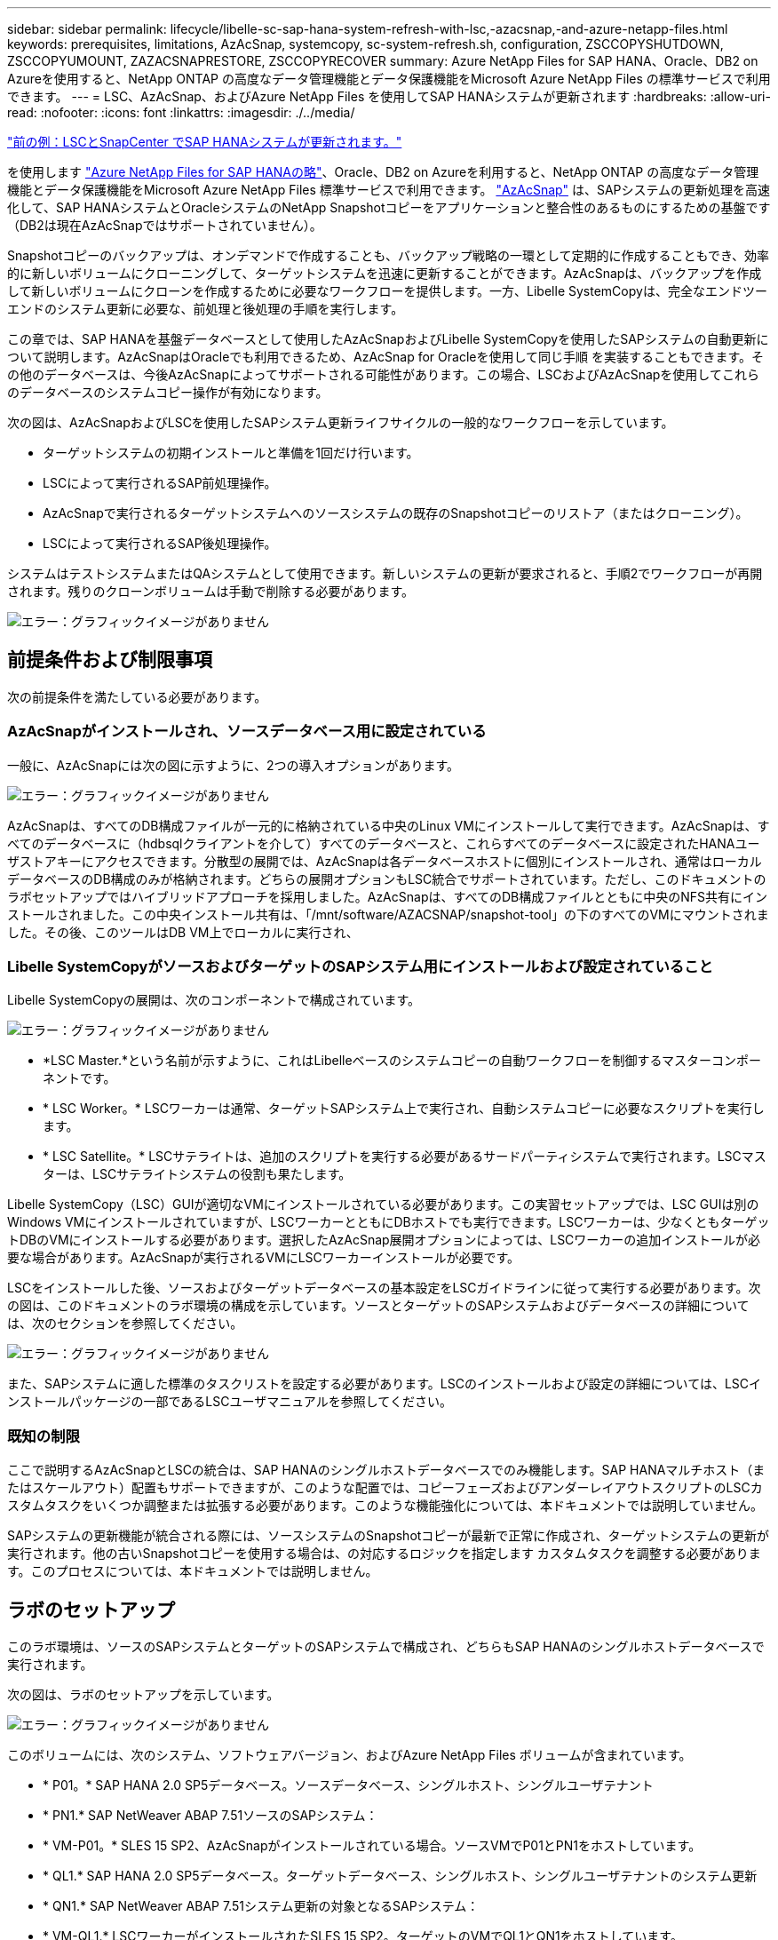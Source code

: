 ---
sidebar: sidebar 
permalink: lifecycle/libelle-sc-sap-hana-system-refresh-with-lsc,-azacsnap,-and-azure-netapp-files.html 
keywords: prerequisites, limitations, AzAcSnap, systemcopy, sc-system-refresh.sh, configuration, ZSCCOPYSHUTDOWN, ZSCCOPYUMOUNT, ZAZACSNAPRESTORE, ZSCCOPYRECOVER 
summary: Azure NetApp Files for SAP HANA、Oracle、DB2 on Azureを使用すると、NetApp ONTAP の高度なデータ管理機能とデータ保護機能をMicrosoft Azure NetApp Files の標準サービスで利用できます。 
---
= LSC、AzAcSnap、およびAzure NetApp Files を使用してSAP HANAシステムが更新されます
:hardbreaks:
:allow-uri-read: 
:nofooter: 
:icons: font
:linkattrs: 
:imagesdir: ./../media/


link:libelle-sc-sap-hana-system-refresh-with-lsc-and-snapcenter.html["前の例：LSCとSnapCenter でSAP HANAシステムが更新されます。"]

を使用します https://docs.microsoft.com/en-us/azure/azure-netapp-files/azure-netapp-files-solution-architectures["Azure NetApp Files for SAP HANAの略"^]、Oracle、DB2 on Azureを利用すると、NetApp ONTAP の高度なデータ管理機能とデータ保護機能をMicrosoft Azure NetApp Files 標準サービスで利用できます。 https://docs.microsoft.com/en-us/azure/azure-netapp-files/azacsnap-introduction["AzAcSnap"^] は、SAPシステムの更新処理を高速化して、SAP HANAシステムとOracleシステムのNetApp Snapshotコピーをアプリケーションと整合性のあるものにするための基盤です（DB2は現在AzAcSnapではサポートされていません）。

Snapshotコピーのバックアップは、オンデマンドで作成することも、バックアップ戦略の一環として定期的に作成することもでき、効率的に新しいボリュームにクローニングして、ターゲットシステムを迅速に更新することができます。AzAcSnapは、バックアップを作成して新しいボリュームにクローンを作成するために必要なワークフローを提供します。一方、Libelle SystemCopyは、完全なエンドツーエンドのシステム更新に必要な、前処理と後処理の手順を実行します。

この章では、SAP HANAを基盤データベースとして使用したAzAcSnapおよびLibelle SystemCopyを使用したSAPシステムの自動更新について説明します。AzAcSnapはOracleでも利用できるため、AzAcSnap for Oracleを使用して同じ手順 を実装することもできます。その他のデータベースは、今後AzAcSnapによってサポートされる可能性があります。この場合、LSCおよびAzAcSnapを使用してこれらのデータベースのシステムコピー操作が有効になります。

次の図は、AzAcSnapおよびLSCを使用したSAPシステム更新ライフサイクルの一般的なワークフローを示しています。

* ターゲットシステムの初期インストールと準備を1回だけ行います。
* LSCによって実行されるSAP前処理操作。
* AzAcSnapで実行されるターゲットシステムへのソースシステムの既存のSnapshotコピーのリストア（またはクローニング）。
* LSCによって実行されるSAP後処理操作。


システムはテストシステムまたはQAシステムとして使用できます。新しいシステムの更新が要求されると、手順2でワークフローが再開されます。残りのクローンボリュームは手動で削除する必要があります。

image:libelle-sc-image23.png["エラー：グラフィックイメージがありません"]



== 前提条件および制限事項

次の前提条件を満たしている必要があります。



=== AzAcSnapがインストールされ、ソースデータベース用に設定されている

一般に、AzAcSnapには次の図に示すように、2つの導入オプションがあります。

image:libelle-sc-image24.png["エラー：グラフィックイメージがありません"]

AzAcSnapは、すべてのDB構成ファイルが一元的に格納されている中央のLinux VMにインストールして実行できます。AzAcSnapは、すべてのデータベースに（hdbsqlクライアントを介して）すべてのデータベースと、これらすべてのデータベースに設定されたHANAユーザストアキーにアクセスできます。分散型の展開では、AzAcSnapは各データベースホストに個別にインストールされ、通常はローカルデータベースのDB構成のみが格納されます。どちらの展開オプションもLSC統合でサポートされています。ただし、このドキュメントのラボセットアップではハイブリッドアプローチを採用しました。AzAcSnapは、すべてのDB構成ファイルとともに中央のNFS共有にインストールされました。この中央インストール共有は、「/mnt/software/AZACSNAP/snapshot-tool」の下のすべてのVMにマウントされました。その後、このツールはDB VM上でローカルに実行され、



=== Libelle SystemCopyがソースおよびターゲットのSAPシステム用にインストールおよび設定されていること

Libelle SystemCopyの展開は、次のコンポーネントで構成されています。

image:libelle-sc-image25.png["エラー：グラフィックイメージがありません"]

* *LSC Master.*という名前が示すように、これはLibelleベースのシステムコピーの自動ワークフローを制御するマスターコンポーネントです。
* * LSC Worker。* LSCワーカーは通常、ターゲットSAPシステム上で実行され、自動システムコピーに必要なスクリプトを実行します。
* * LSC Satellite。* LSCサテライトは、追加のスクリプトを実行する必要があるサードパーティシステムで実行されます。LSCマスターは、LSCサテライトシステムの役割も果たします。


Libelle SystemCopy（LSC）GUIが適切なVMにインストールされている必要があります。この実習セットアップでは、LSC GUIは別のWindows VMにインストールされていますが、LSCワーカーとともにDBホストでも実行できます。LSCワーカーは、少なくともターゲットDBのVMにインストールする必要があります。選択したAzAcSnap展開オプションによっては、LSCワーカーの追加インストールが必要な場合があります。AzAcSnapが実行されるVMにLSCワーカーインストールが必要です。

LSCをインストールした後、ソースおよびターゲットデータベースの基本設定をLSCガイドラインに従って実行する必要があります。次の図は、このドキュメントのラボ環境の構成を示しています。ソースとターゲットのSAPシステムおよびデータベースの詳細については、次のセクションを参照してください。

image:libelle-sc-image26.png["エラー：グラフィックイメージがありません"]

また、SAPシステムに適した標準のタスクリストを設定する必要があります。LSCのインストールおよび設定の詳細については、LSCインストールパッケージの一部であるLSCユーザマニュアルを参照してください。



=== 既知の制限

ここで説明するAzAcSnapとLSCの統合は、SAP HANAのシングルホストデータベースでのみ機能します。SAP HANAマルチホスト（またはスケールアウト）配置もサポートできますが、このような配置では、コピーフェーズおよびアンダーレイアウトスクリプトのLSCカスタムタスクをいくつか調整または拡張する必要があります。このような機能強化については、本ドキュメントでは説明していません。

SAPシステムの更新機能が統合される際には、ソースシステムのSnapshotコピーが最新で正常に作成され、ターゲットシステムの更新が実行されます。他の古いSnapshotコピーを使用する場合は、の対応するロジックを指定します  カスタムタスクを調整する必要があります。このプロセスについては、本ドキュメントでは説明しません。



== ラボのセットアップ

このラボ環境は、ソースのSAPシステムとターゲットのSAPシステムで構成され、どちらもSAP HANAのシングルホストデータベースで実行されます。

次の図は、ラボのセットアップを示しています。

image:libelle-sc-image27.png["エラー：グラフィックイメージがありません"]

このボリュームには、次のシステム、ソフトウェアバージョン、およびAzure NetApp Files ボリュームが含まれています。

* * P01。* SAP HANA 2.0 SP5データベース。ソースデータベース、シングルホスト、シングルユーザテナント
* * PN1.* SAP NetWeaver ABAP 7.51ソースのSAPシステム：
* * VM-P01。* SLES 15 SP2、AzAcSnapがインストールされている場合。ソースVMでP01とPN1をホストしています。
* * QL1.* SAP HANA 2.0 SP5データベース。ターゲットデータベース、シングルホスト、シングルユーザテナントのシステム更新
* * QN1.* SAP NetWeaver ABAP 7.51システム更新の対象となるSAPシステム：
* * VM-QL1.* LSCワーカーがインストールされたSLES 15 SP2。ターゲットのVMでQL1とQN1をホストしています。
* LSCマスターバージョン9.0.0.052。
* * VM-LSC-MMASTER.* Windows Server 2016。LSCマスターおよびLSC GUIをホストします。
* 専用DBホストにマウントされたP01とQL1のデータ、ログ、共有のAzure NetApp Files ボリューム。
* スクリプト、AzAcSnapのインストール、すべてのVMにマウントされた構成ファイル用のCentral Azure NetApp Files ボリューム。




== 最初の1回限りの準備手順

最初のSAPシステムの更新を実行する前に、AzAcSnapで実行されるAzure NetApp Files のSnapshotコピーおよびクローニングベースのストレージ処理を統合する必要があります。また、データベースの起動と停止、およびAzure NetApp Files ボリュームのマウントまたはアンマウントを実行する補助スクリプトも実行する必要があります。必要なすべてのタスクは、コピーフェーズの一部としてLSCでカスタムタスクとして実行されます。次の図は、LSCタスクリスト内のカスタムタスクを示しています。

image:libelle-sc-image28.png["エラー：グラフィックイメージがありません"]

5つのコピー・タスクの詳細については'以下を参照してくださいこれらのタスクの一部では、サンプルスクリプト「sc-system-refresh.sh」を使用して、必要なSAP HANAデータベースのリカバリ処理と、データボリュームのマウントおよびアンマウントをさらに自動化します。スクリプトは、LSCに対する実行が成功したことを示すために、システム出力で「LSC:SUCCESS」メッセージを使用します。カスタムタスクおよび使用可能なパラメータの詳細については、LSCユーザマニュアルおよびLSC開発者ガイドを参照してください。このラボ環境のすべてのタスクは、ターゲットDB VMで実行されます。


NOTE: サンプルスクリプトは現状のまま提供されており、ネットアップではサポートしていません。スクリプトは、mailto：ng-sapcc@netapp.com [ ng-sapcc@netapp.com ^]にEメールで送信できます。



=== Sc-system-refresh.sh構成ファイル

前述したように、補助スクリプトを使用して、データベースの起動と停止、Azure NetApp Files ボリュームのマウントとアンマウント、およびSnapshotコピーからのSAP HANAデータベースのリカバリを行います。スクリプト「sc-system-refresh.sh」は中央NFS共有に格納されます。スクリプトでは、ターゲットデータベースごとに構成ファイルが必要です。このファイルは、スクリプト自体と同じフォルダに格納する必要があります。コンフィギュレーションファイルには、「sc-system-refresh-<target DB SID>.cfg」という名前（この実習環境では「sc-system-refresh-ql1.cfg」など）を付ける必要があります。ここで使用する構成ファイルでは、固定/ハードコーディングされたソースDB SIDを使用します。いくつかの変更により、スクリプトと構成ファイルを拡張して、ソースDB SIDを入力パラメータとして取得できます。

特定の環境に応じて、次のパラメータを調整する必要があります。

....
# hdbuserstore key, which should be used to connect to the target database
KEY=”QL1SYSTEM”
# single container or MDC
export P01_HANA_DATABASE_TYPE=MULTIPLE_CONTAINERS
# source tenant names { TENANT_SID [, TENANT_SID]* }
export P01_TENANT_DATABASE_NAMES=P01
# cloned vol mount path
export CLONED_VOLUMES_MOUNT_PATH=`tail -2 /mnt/software/AZACSNAP/snapshot_tool/logs/azacsnap-restore-azacsnap-P01.log | grep -oe “[0-9]*\.[0-9]*\.[0-9]*\.[0-9]*:/.* “`
....


=== ZSCCOPYSHUTDOWN

このタスクは、ターゲットのSAP HANAデータベースを停止します。このタスクの[コード]セクションには、次のテキストが含まれています。

....
$_include_tool(unix_header.sh)_$
sudo /mnt/software/scripts/sc-system-refresh/sc-system-refresh.sh shutdown $_system(target_db, id)_$ > $_logfile_$
....
スクリプト「sc-system-refresh.sh」は'shutdownコマンドとDB SIDの2つのパラメータを取り'sapcontrolを使用してSAP HANAデータベースを停止しますシステム出力は標準のLSCログファイルにリダイレクトされます。前述のように、「lsc：success」メッセージは、正常に実行されたことを示します。

image:libelle-sc-image29.png["エラー：グラフィックイメージがありません"]



=== ZSCCOPYUMOUNT

このタスクでは、ターゲットのDBオペレーティングシステム（OS）から古いAzure NetApp Files データボリュームをアンマウントします。このタスクのコードセクションには、次のテキストが含まれています。

....
$_include_tool(unix_header.sh)_$
sudo /mnt/software/scripts/sc-system-refresh/sc-system-refresh.sh umount $_system(target_db, id)_$ > $_logfile_$
....
前のタスクと同じスクリプトが使用されます。渡される2つのパラメータは'umount'コマンドとDB SIDです



=== ZAZACSNAPRESORE

このタスクでは、AzAcSnapを実行して、ソースデータベースの最新の成功したSnapshotコピーを、ターゲットデータベースの新しいボリュームにクローニングします。この処理は、従来のバックアップ環境でのバックアップのリダイレクトリストアに相当します。ただし、Snapshotコピーとクローニング機能を使用すれば、最大のデータベースであっても数秒でこのタスクを実行できます。従来のバックアップでは、このタスクに数時間かかることもありました。このタスクのコードセクションには、次のテキストが含まれています。

....
$_include_tool(unix_header.sh)_$
sudo /mnt/software/AZACSNAP/snapshot_tool/azacsnap -c restore --restore snaptovol --hanasid $_system(source_db, id)_$ --configfile=/mnt/software/AZACSNAP/snapshot_tool/azacsnap-$_system(source_db, id)_$.json > $_logfile_$
....
AzAcSnapの'restore'コマンド・ライン・オプションに関する完全なドキュメントはAzureのドキュメントを参照してください https://docs.microsoft.com/en-us/azure/azure-netapp-files/azacsnap-cmd-ref-restore["Azure Application Consistent Snapshotツールを使用してリストア"^]。この呼び出しでは、ソースDBのJSON DB構成ファイルが、「azacsnap -<source DB SID>」という命名規則に従って中央のNFS共有にあることが前提となります。JSON形式（このラボ環境では'azacsnap-p0P01 JSONなど）


NOTE: AzAcSnapコマンドの出力は変更できないため、このタスクにはデフォルトの「LSC:SUCCESS」メッセージを使用できません。そのため'AzAcSnap出力の文字列'Example mount instructionsが'成功した戻りコードとして使用されます5.0 GAバージョンのAzAcSnapでは、この出力はクローニングプロセスが成功した場合にのみ生成されます。

次の図に、新しいボリュームへのAzAcSnapリストア成功メッセージを示します。

image:libelle-sc-image30.png["エラー：グラフィックイメージがありません"]



=== ZSCCOPYMOUNT

このタスクでは、ターゲットDBのOSに新しいAzure NetApp Files データボリュームをマウントします。このタスクのコードセクションには、次のテキストが含まれています。

....
$_include_tool(unix_header.sh)_$
sudo /mnt/software/scripts/sc-system-refresh/sc-system-refresh.sh mount $_system(target_db, id)_$ > $_logfile_$
....
sc-system-refresh.shスクリプトが再び使用され'mountコマンドとターゲットDB SIDが渡されます



=== ZSCCOPYRECOVER

このタスクでは、リストア（クローン）されたSnapshotコピーに基づいて、システムデータベースとテナントデータベースのSAP HANAデータベースのリカバリを実行します。ここで使用するリカバリ・オプションは、フォワード・リカバリに適用される特定のデータベース・バックアップ（追加ログなしなど）を対象としています。したがって、リカバリ時間は非常に短くなります（最大で数分）。この処理の実行時間は、リカバリプロセス後に自動的に実行されるSAP HANAデータベースの起動によって決まります。起動時間を短縮するために、必要に応じて、次のAzureのドキュメントに従ってAzure NetApp Files データボリュームのスループットを一時的に向上させることができます。 https://docs.microsoft.com/en-us/azure/azure-netapp-files/azure-netapp-files-performance-considerations["ボリュームクォータの動的な増減"^]。このタスクのコードセクションには、次のテキストが含まれています。

....
$_include_tool(unix_header.sh)_$
sudo /mnt/software/scripts/sc-system-refresh/sc-system-refresh.sh recover $_system(target_db, id)_$ > $_logfile_$
....
このスクリプトは'recover'コマンドとターゲットDB SIDとともに再び使用されます



== SAP HANAシステムの更新処理

このセクションでは、ラボシステムの更新処理のサンプルとして、このワークフローの主な手順を記載します。

バックアップカタログに記載されたP01ソースデータベースの定期的なSnapshotコピーとオンデマンドSnapshotコピーが作成されている。

image:libelle-sc-image31.jpg["エラー：グラフィックイメージがありません"]

更新処理には、3月12日の最新バックアップが使用されています。バックアップの詳細セクションに、このバックアップの外部バックアップID（EBID）が表示されます。次の図に示すように、Azure NetApp Files データボリューム上の、対応するSnapshotコピーバックアップのSnapshotコピー名を指定します。

image:libelle-sc-image32.jpg["エラー：グラフィックイメージがありません"]

更新操作を開始するには、LSC GUIで正しい設定を選択し、[実行の開始]をクリックします。

image:libelle-sc-image33.jpg["エラー：グラフィックイメージがありません"]

LSCは、チェックフェーズのタスクの実行を開始し、プリフェーズの設定済みタスクを実行します。

image:libelle-sc-image34.jpg["エラー：グラフィックイメージがありません"]

移行前フェーズの最後のステップとして、移行先のSAPシステムが停止します。次のコピーフェーズでは、前のセクションで説明したステップが実行されます。まず、ターゲットのSAP HANAデータベースが停止し、古いAzure NetApp Files ボリュームがOSからアンマウントされます。

image:libelle-sc-image35.jpg["エラー：グラフィックイメージがありません"]

次に、ZAZACSNAPRESTOREタスクで、P01システムの既存のSnapshotコピーからクローンとして新しいボリュームを作成します。次の2つの図は、LSC GUIでのタスクのログ、およびAzureポータルでのクローンAzure NetApp Files ボリュームを示しています。

image:libelle-sc-image36.jpg["エラー：グラフィックイメージがありません"]

image:libelle-sc-image37.jpg["エラー：グラフィックイメージがありません"]

その後、この新しいボリュームがターゲットDBホストとシステムデータベースにマウントされ、テナントデータベースが、包含するSnapshotコピーを使用してリカバリされます。リカバリが完了すると、SAP HANAデータベースが自動的に起動します。このSAP HANAデータベースの起動は、コピーフェーズのほとんどの時間を占めています。残りの手順は、データベースのサイズに関係なく、通常数秒で終了します。次の図は、SAPが提供するPythonリカバリスクリプトを使用してシステムデータベースをリカバリする方法を示しています。

image:libelle-sc-image38.jpg["エラー：グラフィックイメージがありません"]

コピーフェーズ後、LSCはPostフェーズで定義されたすべてのステップで継続します。システムの更新プロセスが完了すると'ターゲット・システムは再び稼働し'完全に使用可能になりますこのラボシステムでは、SAPシステムの更新に必要な合計実行時間は約25分でした。このうち、コピーフェーズで消費される時間は5分未満です。

image:libelle-sc-image39.jpg["エラー：グラフィックイメージがありません"]

link:libelle-sc-where-to-find-additional-information.html["次へ：追加情報 およびバージョン履歴の参照先。"]

